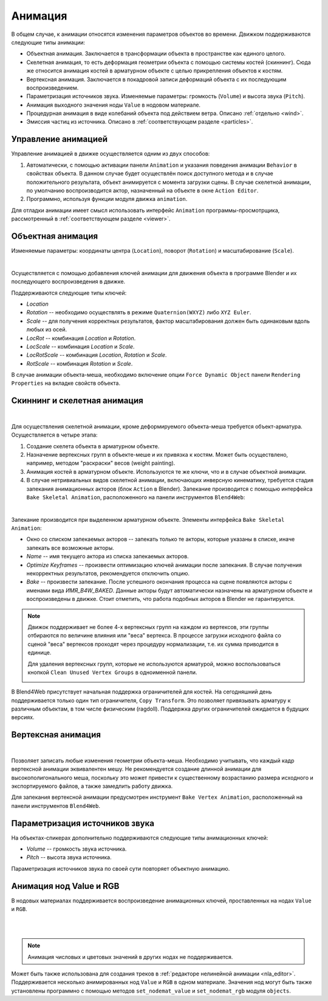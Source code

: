 .. _animation:

.. index:: анимация

********
Анимация
********

В общем случае, к анимации относятся изменения параметров объектов во времени.
Движком поддерживаются следующие типы анимации:

* Объектная анимация. Заключается в трансформации объекта в пространстве как
  единого целого.

* Скелетная анимация, то есть деформация геометрии объекта с помощью системы
  костей (скиннинг). Сюда же относится анимация костей в арматурном объекте с
  целью прикрепления объектов к костям.

* Вертексная анимация. Заключается в покадровой записи деформаций объекта с их
  последующим воспроизведением.

* Параметризация источников звука. Изменяемые параметры: громкость
  (``Volume``) и высота звука (``Pitch``).

* Анимация выходного значения ноды ``Value`` в нодовом материале.

* Процедурная анимация в виде колебаний объекта под действием ветра. Описано
  :ref:`отдельно <wind>`.

* Эмиссия частиц из источника. Описано в :ref:`соответствующем разделе <particles>`.

Управление анимацией
====================

Управление анимацией в движке осуществляется одним из двух способов:

#. Автоматически, с помощью активации панели ``Animation`` и указания поведения анимации
   ``Behavior`` в свойствах объекта. В данном случае будет осуществлён
   поиск доступного метода и в случае положительного результата, объект
   анимируется с момента загрузки сцены. В случае скелетной анимации, по
   умолчанию воспроизводится актор, назначенный на объекте в окне ``Action
   Editor``.

#. Программно, используя функции модуля движка ``animation``.

Для отладки анимации имеет смысл использовать интерфейс ``Animation``
программы-просмотрщика, рассмотренный в :ref:`соответствующем разделе <viewer>`.


.. _whole_object_anim:

Объектная анимация
==================

Изменяемые параметры: координаты центра (``Location``), поворот (``Rotation``) и масштабирование (``Scale``).

.. image:: src_images/animation/wind_generator.jpg
   :align: center
   :width: 100%

|

Осуществляется с помощью добавления ключей анимации для движения объекта в программе Blender и
их последующего воспроизведения в движке.

Поддерживаются следующие типы ключей:

* *Location*

* *Rotation* -- необходимо осуществлять в режиме ``Quaternion(WXYZ)`` либо ``XYZ Euler``.

* *Scale* -- для получения корректных результатов, фактор масштабирования должен
  быть одинаковым вдоль любых из осей.

* *LocRot* -- комбинация *Location* и *Rotation*.

* *LocScale* -- комбинация *Location* и *Scale*.

* *LocRotScale* -- комбинация *Location*, *Rotation* и *Scale*.

* *RotScale* -- комбинация *Rotation* и *Scale*.

В случае анимации объекта-меша, необходимо включение опции ``Force Dynamic Object`` панели ``Rendering Properties`` на
вкладке свойств объекта.


Скиннинг и скелетная анимация
=============================

.. image:: src_images/animation/rig.jpg
   :align: center
   :width: 100%

|

Для осуществления скелетной анимации, кроме деформируемого объекта-меша требуется
объект-арматура. Осуществляется в четыре этапа:

#. Создание скелета объекта в арматурном объекте.
#. Назначение вертексных групп в объекте-меше и их привязка к костям. Может быть осуществлено, например, методом "раскраски" весов (weight painting).
#. Анимация костей в арматурном объекте. Используются те же ключи, что и в случае
   объектной анимации.
#. В случае нетривиальных видов скелетной анимации, включающих инверсную кинематику,
   требуется стадия запекания анимационных акторов (блок ``Action`` в Blender).
   Запекание производится с помощью интерфейса ``Bake Skeletal Animation``, расположенного на панели инструментов ``Blend4Web``:

.. image:: src_images/animation/skeletal_anim_baker.png
   :align: center
   :width: 100%

|

.. _animation_bake:

Запекание производится при выделенном арматурном объекте. Элементы интерфейса ``Bake Skeletal Animation``:


* Окно со списком запекаемых акторов -- запекать только те акторы, которые
  указаны в списке, иначе запекать все возможные акторы.

* *Name* -- имя текущего актора из списка запекаемых акторов.

* *Optimize Keyframes* -- произвести оптимизацию ключей анимации после запекания. В
  случае получения некорректных результатов, рекомендуется отключить опцию.

* *Bake* -- произвести запекание. После успешного окончания процесса на
  сцене появляются акторы с именами вида *ИМЯ_B4W_BAKED*. Данные акторы будут
  автоматически назначены на арматурном объекте и воспроизведены в движке.
  Стоит отметить, что работа подобных акторов в Blender не гарантируется.

.. note::
    Движок поддерживает не более 4-х вертексных групп на каждом из вертексов,
    эти группы отбираются по величине влияния или "веса" вертекса. В процессе
    загрузки исходного файла со сценой "веса" вертексов проходят через процедуру
    нормализации, т.е. их сумма приводится в единице.

    Для удаления вертексных групп, которые не используются арматурой, можно воспользоваться
    кнопкой ``Clean Unused Vertex Groups`` в одноименной панели.

    .. image:: src_images/animation/vgroups_cleaner.png
       :align: center
       :width: 100%

В Blend4Web присутствует начальная поддержка ограничителей для костей. На сегодняшний день поддерживается только один тип ограничителя, ``Copy Transform``. Это позволяет привязывать арматуру к различным объектам, в том числе физическим (ragdoll). Поддержка других ограничителей ожидается в будущих версиях.

Вертексная анимация
===================

.. image:: src_images/animation/flag.jpg
   :align: center
   :width: 100%

|

Позволяет записать любые изменения геометрии объекта-меша. Необходимо учитывать,
что каждый кадр вертексной анимации эквивалентен мешу. Не рекомендуется создание
длинной анимации для высокополигонального меша, поскольку это может привести к
существенному возрастанию размера исходного и экспортируемого файлов, а также
замедлить работу движка.

.. _ver_anim:

Для запекания вертексной анимации предусмотрен инструмент ``Bake Vertex Animation``, 
расположенный на панели инструментов ``Blend4Web``.

.. image:: src_images/animation/vertex_anim_baker.jpg
   :align: center
   :width: 100%


Параметризация источников звука
===============================

На объектах-спикерах дополнительно поддерживаются следующие типы анимационных
ключей:

* *Volume* -- громкость звука источника.

* *Pitch* -- высота звука источника.

Параметризация источников звука по своей сути повторяет объектную анимацию.


.. _node_anim:

Анимация нод Value и RGB
========================

В нодовых материалах поддерживается воспроизведение анимационных ключей, проставленных на нодах ``Value`` и ``RGB``.

.. image:: src_images/animation/node_value_anim.jpg
   :align: center

|

.. image:: src_images/animation/node_RGB_anim.png
   :align: center

|

.. note::
    Анимация числовых и цветовых значений в других нодах не поддерживается.

Может быть также использована для создания треков в :ref:`редакторе нелинейной анимации <nla_editor>`. Поддерживается несколько анимированных нод ``Value`` и ``RGB`` в одном материале. Значения нод могут быть также установлены программно с помощью методов ``set_nodemat_value`` и ``set_nodemat_rgb`` модуля ``objects``.

.. seealso:: :ref:`node_time`


